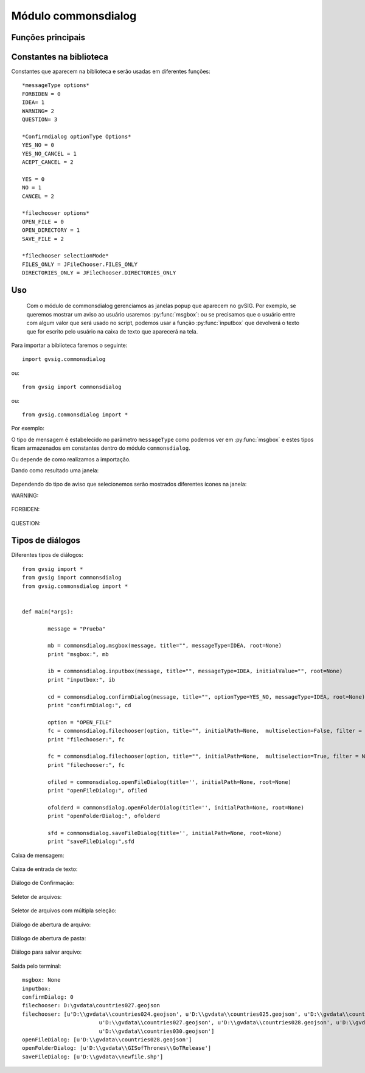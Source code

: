 Módulo commonsdialog
====================

Funções principais
---------------------

.. py:function:: msgbox(message[,title="", meesageType=IDEA, root=None])

    Mostra uma mensagem de diálogo apenas com um botão de Ok.

    :param str message: texto a ser apresentado no diálogo
    :param str title: título do diálogo
    :param int messageType: tipo de ícone a ser usado.
    :param root: Frame reference
    :type root: DefaultFrame ou None

.. py:function:: inputbox(message, [title="", messageType=IDEA, initialValue="", root=None])

    Mostra um diálogo de entrada.

    :param str message: texto a ser apresentado no diálogo
    :param str title: título do diálogo
    :param int messageType: tipo de ícone a ser usado.
    :param str initialValue: Valor inicial da caixa de entrada
    :param root: Frame reference
    :type root: DefaultFrame ou None
    :return: Texto retornado na caixa de entrada
    :rtype: str

.. py:function:: confirmDialog(message, [title="", optionType=YES_NO, messageType=IDEA, root=None])

    Cria uma mensagem de diálogo com botões de opção

    :param str message: texto a ser apresentado no diálogo
    :param str title: título do diálogo
    :param int optionType: botões a serem mostrados
    :param int messageType: tipo de ícone a ser usado.

.. py:function:: filechooser(option, [title="", initialPath=None, multiselection=False, filter = None, fileHidingEnabled=True, root=None])

	Permite configurar os parâmetros de diálogos de seleção de arquivos

    :param int option: modo de seleção do seletor de arquivos. Valores permitidos: OPEN_FILE, OPEN_DIRECTORY, SAVE_FILE
    :param str title: Título da janela
    :param str initialPath: Caminho inicial para o diretório a ser aberto no diálogo
    :param boolean multiselection: Permite a seleção de mais de um objeto.
    :param filter: lista de extensões de arquivos aceitados ("jpg", "png", "gif")
    :type filter: List of Strings
    :param boolean fileHidingEnabled: True se arquivos ocultos não serão mostrados
    :return: Caminho selecionado ou lista de caminhos

.. py:function:: openFileDialog([title='', initialPath=None, root=None])

	Mostra uma janela de diálogo para escolha de um arquivo.

    :param str title: Título da janela. Default ''
    :param str initialPath: Caminho inicial a ser aberto na janela de diálogo

.. py:function:: openFolderDialog([title='', initialPath=None, root=None])

    Mostra uma janela de diálogo para escolha de uma pasta.

    :param str title: Título da janela. Default ''
    :param str initialPath: Caminho inicial a ser aberto na janela de diálogo

.. py:function:: saveFileDialog([title='', initialPath=None, root=None])

    Mostra uma janela de diálogo para escolha de um arquivo.

    :param str title: Título da janela. Default ''
    :param str initialPath: Caminho inicial a ser aberto na janela de diálogo

.. py:function:: getJavaFile(path)

    Retorna um java File usando um caminho como parâmetro. Se o caminho não existir, procura na pasta do usuário e, se não encontrá-lo, retorna o caminho que será o diretório de instância do gvSIG.

    :param str path: String-path.
    :return: Retorna java.io.File

Constantes na biblioteca
-------------------------
Constantes que aparecem na biblioteca e serão usadas em diferentes funções::

	*messageType options*
	FORBIDEN = 0
	IDEA= 1
	WARNING= 2
	QUESTION= 3

	*Confirmdialog optionType Options*
	YES_NO = 0
	YES_NO_CANCEL = 1
	ACEPT_CANCEL = 2

	YES = 0
	NO = 1
	CANCEL = 2

	*filechooser options*
	OPEN_FILE = 0
	OPEN_DIRECTORY = 1
	SAVE_FILE = 2

	*filechooser selectionMode*
	FILES_ONLY = JFileChooser.FILES_ONLY
	DIRECTORIES_ONLY = JFileChooser.DIRECTORIES_ONLY

Uso
---

 Com o módulo de commonsdialog gerenciamos as janelas popup que aparecem no gvSIG. Por exemplo, se queremos mostrar um aviso ao usuário usaremos :py:func:`msgbox`: ou se precisamos que o usuário entre com algum valor que será usado no script, podemos usar a função :py:func:`inputbox` que devolverá o texto que for escrito pelo usuário na caixa de texto que aparecerá na tela.

Para importar a biblioteca faremos o seguinte::

	import gvsig.commonsdialog
	
ou::

	from gvsig import commonsdialog
	
ou::

	from gvsig.commonsdialog import *
	

	
Por exemplo:

.. code-block:: python
	:linenos:
	:emphasize-lines: 1, 5
	
	from gvsig import commonsdialog

	def main(*args):

		commonsdialog.msgbox("Bem vindo ao gvSig","Welcome", commonsdialog.IDEA)

O tipo de mensagem é estabelecido no parâmetro ``messageType`` como podemos ver em :py:func:`msgbox` e estes tipos ficam armazenados em constantes dentro do módulo ``commonsdialog``.

Ou depende de como realizamos a importação.

.. code-block:: python
	:linenos:
	:emphasize-lines: 1, 5
	
	from gvsig.commonsdialog import *

	def main(*args):

		msgbox("Bem vindo ao gvSIG", "Welcome", IDEA)
		
Dando como resultado uma janela:

.. figure::  images/commonsdialog-msgbox_1.png
   :align:   center

Dependendo do tipo de aviso que selecionemos serão mostrados diferentes ícones na janela:

WARNING:

.. figure::  images/commonsdialog-msgbox_2.png
   :align:   center
   
FORBIDEN:

.. figure::  images/commonsdialog-msgbox_3.png
   :align:   center
   
QUESTION:

.. figure::  images/commonsdialog-msgbox_4.png
   :align:   center
   
   
Tipos de diálogos
-----------------

Diferentes tipos de diálogos::

	from gvsig import *
	from gvsig import commonsdialog
	from gvsig.commonsdialog import *


	def main(*args):
		
		message = "Prueba"
		
		mb = commonsdialog.msgbox(message, title="", messageType=IDEA, root=None)
		print "msgbox:", mb

		ib = commonsdialog.inputbox(message, title="", messageType=IDEA, initialValue="", root=None)
		print "inputbox:", ib

		cd = commonsdialog.confirmDialog(message, title="", optionType=YES_NO, messageType=IDEA, root=None)
		print "confirmDialog:", cd

		option = "OPEN_FILE"
		fc = commonsdialog.filechooser(option, title="", initialPath=None,  multiselection=False, filter = None, fileHidingEnabled=True, root=None)
		print "filechooser:", fc

		fc = commonsdialog.filechooser(option, title="", initialPath=None,  multiselection=True, filter = None, fileHidingEnabled=True, root=None)
		print "filechooser:", fc

		ofiled = commonsdialog.openFileDialog(title='', initialPath=None, root=None)
		print "openFileDialog:", ofiled

		ofolderd = commonsdialog.openFolderDialog(title='', initialPath=None, root=None)
		print "openFolderDialog:", ofolderd
		
		sfd = commonsdialog.saveFileDialog(title='', initialPath=None, root=None)
		print "saveFileDialog:",sfd

Caixa de mensagem:

.. figure::  images/c_msgbox.png
   :align:   center

Caixa de entrada de texto:

.. figure::  images/c_inputbox.png
   :align:   center
   
Diálogo de Confirmação:

.. figure::  images/c_confirmDialog.png
   :align:   center
		
Seletor de arquivos:

.. figure::  images/c_1.png
   :align:   center
		
Seletor de arquivos com múltipla seleção:

.. figure::  images/c_2.png
   :align:   center
   
Diálogo de abertura de arquivo:

.. figure::  images/c_3.png
   :align:   center
   
Diálogo de abertura de pasta:

.. figure::  images/c_4.png
   :align:   center
   
Diálogo para salvar arquivo:

.. figure::  images/c_5.png
   :align:   center

Saída pelo terminal::

	msgbox: None
	inputbox: 
	confirmDialog: 0
	filechooser: D:\gvdata\countries027.geojson
	filechooser: [u'D:\\gvdata\\countries024.geojson', u'D:\\gvdata\\countries025.geojson', u'D:\\gvdata\\countries026.geojson',
				u'D:\\gvdata\\countries027.geojson', u'D:\\gvdata\\countries028.geojson', u'D:\\gvdata\\countries029.geojson',
				u'D:\\gvdata\\countries030.geojson']
	openFileDialog: [u'D:\\gvdata\\countries028.geojson']
	openFolderDialog: [u'D:\\gvdata\\GISofThrones\\GoTRelease']
	saveFileDialog: [u'D:\\gvdata\\newfile.shp']
